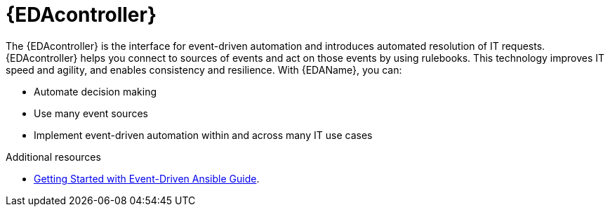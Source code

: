 [id="about-event-driven-ansible-controller_{context}"]

= {EDAcontroller}

[role="_abstract"]
The {EDAcontroller} is the interface for event-driven automation and introduces automated resolution of IT requests. {EDAcontroller} helps you connect to sources of events and act on those events by using rulebooks. This technology improves IT speed and agility, and enables consistency and resilience. With {EDAName}, you can: 

* Automate decision making
* Use many event sources
* Implement event-driven automation within and across many IT use cases

[role="_additional-resources"]
.Additional resources

////
The following link will not work until published.
////

* link:{BaseURL}/red_hat_ansible_automation_platform/{PlatformVers}/html/getting_started_with_event-driven_ansible_guide/index[Getting Started with Event-Driven Ansible Guide].

